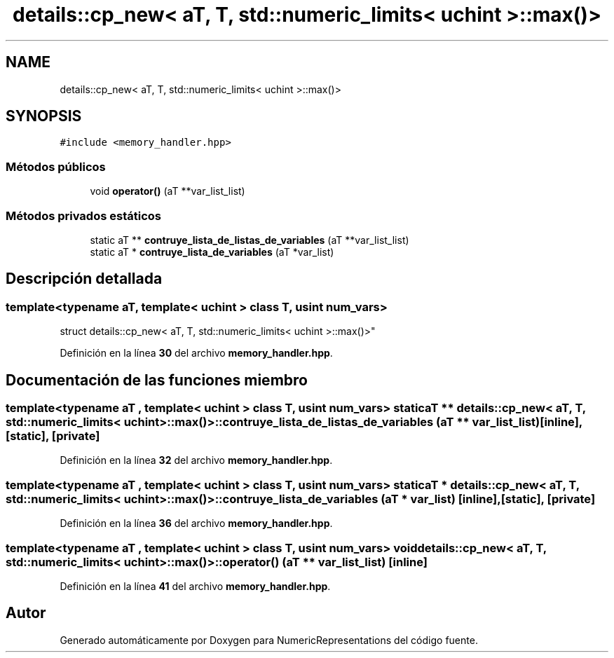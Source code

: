 .TH "details::cp_new< aT, T, std::numeric_limits< uchint >::max()>" 3 "Lunes, 2 de Enero de 2023" "NumericRepresentations" \" -*- nroff -*-
.ad l
.nh
.SH NAME
details::cp_new< aT, T, std::numeric_limits< uchint >::max()>
.SH SYNOPSIS
.br
.PP
.PP
\fC#include <memory_handler\&.hpp>\fP
.SS "Métodos públicos"

.in +1c
.ti -1c
.RI "void \fBoperator()\fP (aT **var_list_list)"
.br
.in -1c
.SS "Métodos privados estáticos"

.in +1c
.ti -1c
.RI "static aT ** \fBcontruye_lista_de_listas_de_variables\fP (aT **var_list_list)"
.br
.ti -1c
.RI "static aT * \fBcontruye_lista_de_variables\fP (aT *var_list)"
.br
.in -1c
.SH "Descripción detallada"
.PP 

.SS "template<typename aT, template< uchint > class T, usint num_vars>
.br
struct details::cp_new< aT, T, std::numeric_limits< uchint >::max()>"
.PP
Definición en la línea \fB30\fP del archivo \fBmemory_handler\&.hpp\fP\&.
.SH "Documentación de las funciones miembro"
.PP 
.SS "template<typename aT , template< uchint > class T, usint num_vars> static aT ** \fBdetails::cp_new\fP< aT, T, std::numeric_limits< uchint >::max()>::contruye_lista_de_listas_de_variables (aT ** var_list_list)\fC [inline]\fP, \fC [static]\fP, \fC [private]\fP"

.PP
Definición en la línea \fB32\fP del archivo \fBmemory_handler\&.hpp\fP\&.
.SS "template<typename aT , template< uchint > class T, usint num_vars> static aT * \fBdetails::cp_new\fP< aT, T, std::numeric_limits< uchint >::max()>::contruye_lista_de_variables (aT * var_list)\fC [inline]\fP, \fC [static]\fP, \fC [private]\fP"

.PP
Definición en la línea \fB36\fP del archivo \fBmemory_handler\&.hpp\fP\&.
.SS "template<typename aT , template< uchint > class T, usint num_vars> void \fBdetails::cp_new\fP< aT, T, std::numeric_limits< uchint >::max()>::operator() (aT ** var_list_list)\fC [inline]\fP"

.PP
Definición en la línea \fB41\fP del archivo \fBmemory_handler\&.hpp\fP\&.

.SH "Autor"
.PP 
Generado automáticamente por Doxygen para NumericRepresentations del código fuente\&.
